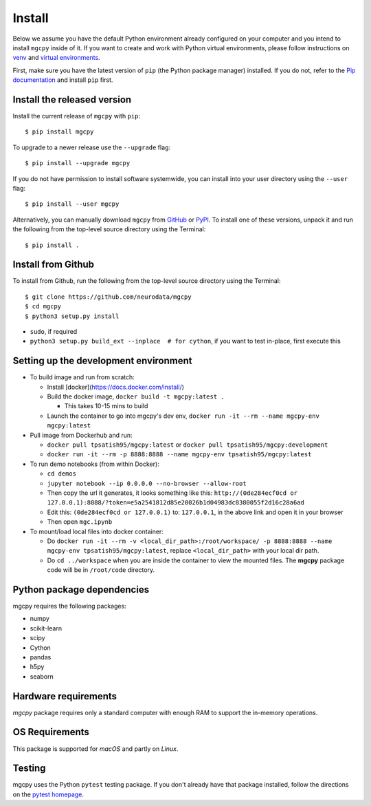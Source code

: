 Install
=======


Below we assume you have the default Python environment already configured on
your computer and you intend to install ``mgcpy`` inside of it.  If you want
to create and work with Python virtual environments, please follow instructions
on `venv <https://docs.python.org/3/library/venv.html>`_ and `virtual
environments <http://docs.python-guide.org/en/latest/dev/virtualenvs/>`_.

First, make sure you have the latest version of ``pip`` (the Python package manager)
installed. If you do not, refer to the `Pip documentation
<https://pip.pypa.io/en/stable/installing/>`_ and install ``pip`` first.

Install the released version
----------------------------

Install the current release of ``mgcpy`` with ``pip``::

    $ pip install mgcpy

To upgrade to a newer release use the ``--upgrade`` flag::

    $ pip install --upgrade mgcpy

If you do not have permission to install software systemwide, you can
install into your user directory using the ``--user`` flag::

    $ pip install --user mgcpy

Alternatively, you can manually download ``mgcpy`` from
`GitHub <https://github.com/neurodata/mgcpy/releases>`_  or
`PyPI <https://pypi.python.org/pypi/mgcpy>`_.
To install one of these versions, unpack it and run the following from the
top-level source directory using the Terminal::

    $ pip install .

Install from Github
-------------------

To install from Github, run the following from the top-level source directory
using the Terminal::

    $ git clone https://github.com/neurodata/mgcpy
    $ cd mgcpy
    $ python3 setup.py install


- ``sudo``, if required
- ``python3 setup.py build_ext --inplace  # for cython``, if you want to test in-place, first execute this

Setting up the development environment
--------------------------------------

- To build image and run from scratch:

  - Install [docker](https://docs.docker.com/install/)
  - Build the docker image, ``docker build -t mgcpy:latest .``

    - This takes 10-15 mins to build
  - Launch the container to go into mgcpy's dev env, ``docker run -it --rm --name mgcpy-env mgcpy:latest``
- Pull image from Dockerhub and run:

  - ``docker pull tpsatish95/mgcpy:latest`` or ``docker pull tpsatish95/mgcpy:development``
  - ``docker run -it --rm -p 8888:8888 --name mgcpy-env tpsatish95/mgcpy:latest``


- To run demo notebooks (from within Docker):

  - ``cd demos``
  - ``jupyter notebook --ip 0.0.0.0 --no-browser --allow-root``
  - Then copy the url it generates, it looks something like this: ``http://(0de284ecf0cd or 127.0.0.1):8888/?token=e5a2541812d85e20026b1d04983dc8380055f2d16c28a6ad``
  - Edit this: ``(0de284ecf0cd or 127.0.0.1)`` to: ``127.0.0.1``, in the above link and open it in your browser
  - Then open ``mgc.ipynb``

- To mount/load local files into docker container:

  - Do ``docker run -it --rm -v <local_dir_path>:/root/workspace/ -p 8888:8888 --name mgcpy-env tpsatish95/mgcpy:latest``, replace ``<local_dir_path>`` with your local dir path.
  - Do ``cd ../workspace`` when you are inside the container to view the mounted files. The **mgcpy** package code will be in ``/root/code`` directory.

Python package dependencies
---------------------------
mgcpy requires the following packages:

- numpy
- scikit-learn
- scipy
- Cython
- pandas
- h5py
- seaborn


Hardware requirements
---------------------
`mgcpy` package requires only a standard computer with enough RAM to support the in-memory operations.

OS Requirements
---------------
This package is supported for *macOS* and partly on *Linux*.


Testing
-------
mgcpy uses the Python ``pytest`` testing package.  If you don't already have
that package installed, follow the directions on the `pytest homepage
<https://docs.pytest.org/en/latest/>`_.
